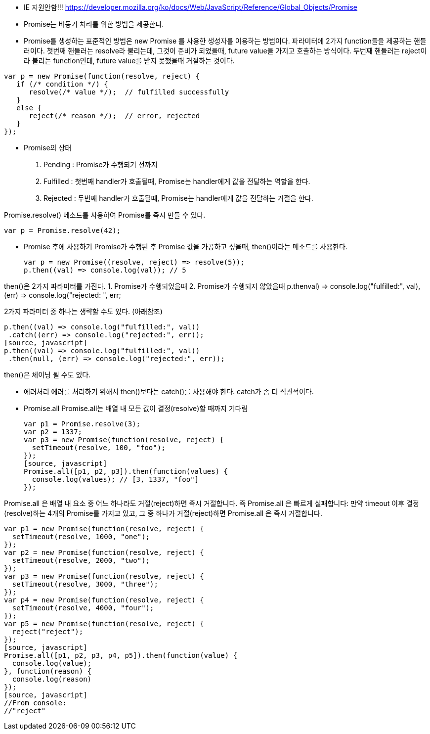 * IE 지원안함!!!
https://developer.mozilla.org/ko/docs/Web/JavaScript/Reference/Global_Objects/Promise


* Promise는 비동기 처리를 위한 방법을 제공한다. 

* Promise를 생성하는 표준적인 방법은 new Promise 를 사용한 생성자를 이용하는 방법이다. 파라미터에 2가지 function들을 제공하는 핸들러이다. 첫번째 핸들러는 resolve라 불리는데, 그것이 준비가 되었을때, future value을 가지고 호출하는 방식이다. 두번째 핸들러는 reject이라 불리는 function인데, future value를 받지 못했을때 거절하는 것이다.

[source, javascript]
var p = new Promise(function(resolve, reject) {  
   if (/* condition */) {
      resolve(/* value */);  // fulfilled successfully
   }
   else {
      reject(/* reason */);  // error, rejected
   }
});

* Promise의 상태
1. Pending : Promise가 수행되기 전까지
2. Fulfilled : 첫번째 handler가 호출될때, Promise는 handler에게 값을 전달하는 역할을 한다.
3. Rejected : 두번째 handler가 호출될때, Promise는  handler에게 값을 전달하는 거절을 한다.

Promise.resolve() 메소드를 사용하여 Promise를 즉시 만들 수 있다.
[source, javascript]
var p = Promise.resolve(42);  

- Promise 후에 사용하기
Promise가 수행된 후 Promise 값을 가공하고 싶을때, then()이라는 메소드를 사용한다.
[source, javascript]
var p = new Promise((resolve, reject) => resolve(5));  
p.then((val) => console.log(val)); // 5

then()은 2가지 파라미터를 가진다.
1. Promise가 수행되었을때
2. Promise가 수행되지 않았을때
p.then((val) => console.log("fulfilled:", val),  
       (err) => console.log("rejected: ", err));
	   
2가지 파라미터 중 하나는 생략할 수도 있다. (아래참조)

[source, javascript]
p.then((val) => console.log("fulfilled:", val))  
 .catch((err) => console.log("rejected:", err));
[source, javascript]
p.then((val) => console.log("fulfilled:", val))  
 .then(null, (err) => console.log("rejected:", err));
 
then()은 체이닝 될 수도 있다.

- 에러처리
에러를 처리하기 위해서 then()보다는 catch()를 사용해야 한다. catch가 좀 더 직관적이다. 

- Promise.all
Promise.all는 배열 내 모든 값이 결정(resolve)할 때까지 기다림
[source, javascript]
var p1 = Promise.resolve(3);
var p2 = 1337;
var p3 = new Promise(function(resolve, reject) {
  setTimeout(resolve, 100, "foo");
}); 
[source, javascript]
Promise.all([p1, p2, p3]).then(function(values) { 
  console.log(values); // [3, 1337, "foo"] 
});

Promise.all 은 배열 내 요소 중 어느 하나라도 거절(reject)하면 즉시 거절합니다. 즉 Promise.all 은 빠르게 실패합니다: 만약 timeout 이후 결정(resolve)하는 4개의 Promise를 가지고 있고, 그 중 하나가 거절(reject)하면 Promise.all 은 즉시 거절합니다.
[source, javascript]
var p1 = new Promise(function(resolve, reject) { 
  setTimeout(resolve, 1000, "one"); 
}); 
var p2 = new Promise(function(resolve, reject) { 
  setTimeout(resolve, 2000, "two"); 
});
var p3 = new Promise(function(resolve, reject) {
  setTimeout(resolve, 3000, "three");
});
var p4 = new Promise(function(resolve, reject) {
  setTimeout(resolve, 4000, "four");
});
var p5 = new Promise(function(resolve, reject) {
  reject("reject");
});
[source, javascript]
Promise.all([p1, p2, p3, p4, p5]).then(function(value) { 
  console.log(value);
}, function(reason) {
  console.log(reason)
});
[source, javascript]
//From console:
//"reject"
